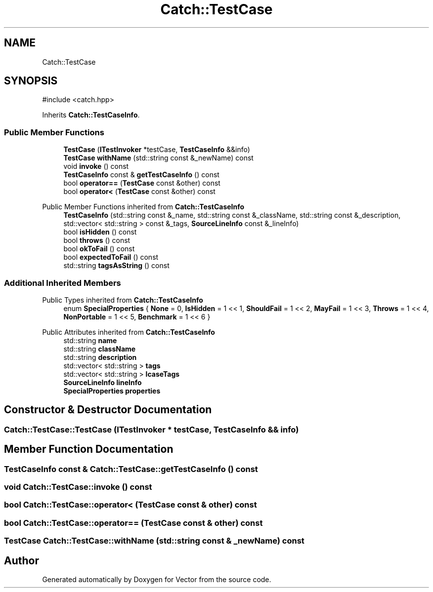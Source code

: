 .TH "Catch::TestCase" 3 "Version v3.0" "Vector" \" -*- nroff -*-
.ad l
.nh
.SH NAME
Catch::TestCase
.SH SYNOPSIS
.br
.PP
.PP
\fR#include <catch\&.hpp>\fP
.PP
Inherits \fBCatch::TestCaseInfo\fP\&.
.SS "Public Member Functions"

.in +1c
.ti -1c
.RI "\fBTestCase\fP (\fBITestInvoker\fP *testCase, \fBTestCaseInfo\fP &&info)"
.br
.ti -1c
.RI "\fBTestCase\fP \fBwithName\fP (std::string const &_newName) const"
.br
.ti -1c
.RI "void \fBinvoke\fP () const"
.br
.ti -1c
.RI "\fBTestCaseInfo\fP const & \fBgetTestCaseInfo\fP () const"
.br
.ti -1c
.RI "bool \fBoperator==\fP (\fBTestCase\fP const &other) const"
.br
.ti -1c
.RI "bool \fBoperator<\fP (\fBTestCase\fP const &other) const"
.br
.in -1c

Public Member Functions inherited from \fBCatch::TestCaseInfo\fP
.in +1c
.ti -1c
.RI "\fBTestCaseInfo\fP (std::string const &_name, std::string const &_className, std::string const &_description, std::vector< std::string > const &_tags, \fBSourceLineInfo\fP const &_lineInfo)"
.br
.ti -1c
.RI "bool \fBisHidden\fP () const"
.br
.ti -1c
.RI "bool \fBthrows\fP () const"
.br
.ti -1c
.RI "bool \fBokToFail\fP () const"
.br
.ti -1c
.RI "bool \fBexpectedToFail\fP () const"
.br
.ti -1c
.RI "std::string \fBtagsAsString\fP () const"
.br
.in -1c
.SS "Additional Inherited Members"


Public Types inherited from \fBCatch::TestCaseInfo\fP
.in +1c
.ti -1c
.RI "enum \fBSpecialProperties\fP { \fBNone\fP = 0, \fBIsHidden\fP = 1 << 1, \fBShouldFail\fP = 1 << 2, \fBMayFail\fP = 1 << 3, \fBThrows\fP = 1 << 4, \fBNonPortable\fP = 1 << 5, \fBBenchmark\fP = 1 << 6 }"
.br
.in -1c

Public Attributes inherited from \fBCatch::TestCaseInfo\fP
.in +1c
.ti -1c
.RI "std::string \fBname\fP"
.br
.ti -1c
.RI "std::string \fBclassName\fP"
.br
.ti -1c
.RI "std::string \fBdescription\fP"
.br
.ti -1c
.RI "std::vector< std::string > \fBtags\fP"
.br
.ti -1c
.RI "std::vector< std::string > \fBlcaseTags\fP"
.br
.ti -1c
.RI "\fBSourceLineInfo\fP \fBlineInfo\fP"
.br
.ti -1c
.RI "\fBSpecialProperties\fP \fBproperties\fP"
.br
.in -1c
.SH "Constructor & Destructor Documentation"
.PP 
.SS "Catch::TestCase::TestCase (\fBITestInvoker\fP * testCase, \fBTestCaseInfo\fP && info)"

.SH "Member Function Documentation"
.PP 
.SS "\fBTestCaseInfo\fP const  & Catch::TestCase::getTestCaseInfo () const"

.SS "void Catch::TestCase::invoke () const"

.SS "bool Catch::TestCase::operator< (\fBTestCase\fP const & other) const"

.SS "bool Catch::TestCase::operator== (\fBTestCase\fP const & other) const"

.SS "\fBTestCase\fP Catch::TestCase::withName (std::string const & _newName) const"


.SH "Author"
.PP 
Generated automatically by Doxygen for Vector from the source code\&.

